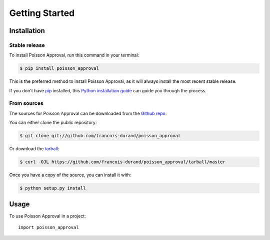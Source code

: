 .. highlight:: shell

===============
Getting Started
===============


Installation
------------

Stable release
++++++++++++++

To install Poisson Approval, run this command in your terminal:

.. code-block:: console

    $ pip install poisson_approval

This is the preferred method to install Poisson Approval, as it will always install the most recent stable release.

If you don't have `pip`_ installed, this `Python installation guide`_ can guide
you through the process.

.. _pip: https://pip.pypa.io
.. _Python installation guide: http://docs.python-guide.org/en/latest/starting/installation/


From sources
++++++++++++

The sources for Poisson Approval can be downloaded from the `Github repo`_.

You can either clone the public repository:

.. code-block:: console

    $ git clone git://github.com/francois-durand/poisson_approval

Or download the `tarball`_:

.. code-block:: console

    $ curl -OJL https://github.com/francois-durand/poisson_approval/tarball/master

Once you have a copy of the source, you can install it with:

.. code-block:: console

    $ python setup.py install


.. _Github repo: https://github.com/francois-durand/poisson_approval
.. _tarball: https://github.com/francois-durand/poisson_approval/tarball/master


Usage
-----

To use Poisson Approval in a project::

    import poisson_approval
